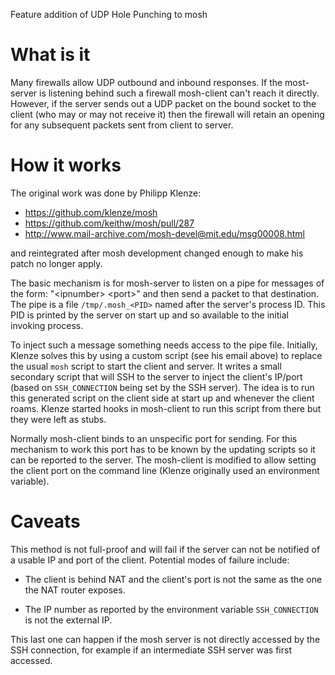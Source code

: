 Feature addition of UDP Hole Punching to mosh

* What is it

Many firewalls allow UDP outbound and inbound responses.  If the
most-server is listening behind such a firewall mosh-client can't
reach it directly.  However, if the server sends out a UDP packet on
the bound socket to the client (who may or may not receive it) then
the firewall will retain an opening for any subsequent packets sent
from client to server.

* How it works

The original work was done by Philipp Klenze:

 - https://github.com/klenze/mosh
 - https://github.com/keithw/mosh/pull/287
 - http://www.mail-archive.com/mosh-devel@mit.edu/msg00008.html

and reintegrated after mosh development changed enough to make his
patch no longer apply.

The basic mechanism is for mosh-server to listen on a pipe for
messages of the form: "<ipnumber> <port>" and then send a packet to
that destination.  The pipe is a file =/tmp/.mosh_<PID>= named after
the server's process ID.  This PID is printed by the server on start
up and so available to the initial invoking process.

To inject such a message something needs access to the pipe file.
Initially, Klenze solves this by using a custom script (see his email
above) to replace the usual =mosh= script to start the client and
server.  It writes a small secondary script that will SSH to the
server to inject the client's IP/port (based on =SSH_CONNECTION= being
set by the SSH server).  The idea is to run this generated script on
the client side at start up and whenever the client roams.  Klenze
started hooks in mosh-client to run this script from there but they
were left as stubs.

Normally mosh-client binds to an unspecific port for sending.  For
this mechanism to work this port has to be known by the updating
scripts so it can be reported to the server.  The mosh-client is
modified to allow setting the client port on the command line (Klenze
originally used an environment variable).

* Caveats

This method is not full-proof and will fail if the server can not be
notified of a usable IP and port of the client.  Potential modes of
failure include:

 - The client is behind NAT and the client's port is not the same as
   the one the NAT router exposes.

 - The IP number as reported by the environment variable
   =SSH_CONNECTION= is not the external IP.  

This last one can happen if the mosh server is not directly accessed
by the SSH connection, for example if an intermediate SSH server was
first accessed.  

